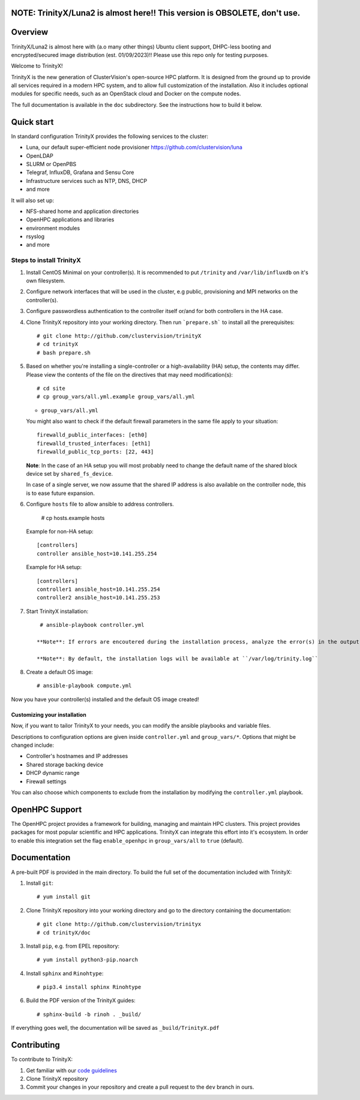 NOTE: TrinityX/Luna2 is almost here!! This version is OBSOLETE, don't use.
========

.. image:: img/trinityxbanner_scaled.png

Overview
========

TrinityX/Luna2 is almost here with (a.o many other things) Ubuntu client support, DHPC-less booting and encrypted/secured image distribution (est. 01/09/2023)!! Please use this repo only for testing purposes.

Welcome to TrinityX!

TrinityX is the new generation of ClusterVision's open-source HPC platform. It is designed from the ground up to provide all services required in a modern HPC system, and to allow full customization of the installation. Also it includes optional modules for specific needs, such as an OpenStack cloud and Docker on the compute nodes.

The full documentation is available in the ``doc`` subdirectory. See the instructions how to build it below.


Quick start
===========

In standard configuration TrinityX provides the following services to the cluster:

* Luna, our default super-efficient node provisioner https://github.com/clustervision/luna
* OpenLDAP
* SLURM or OpenPBS
* Telegraf, InfluxDB, Grafana and Sensu Core
* Infrastructure services such as NTP, DNS, DHCP
* and more

It will also set up:

* NFS-shared home and application directories
* OpenHPC applications and libraries
* environment modules
* rsyslog
* and more

.. image:: img/triX_300.png
   :width: 300px
   :height: 300px


Steps to install TrinityX
~~~~~~~~~~~~~~~~~~~~~~~~~

1. Install CentOS Minimal on your controller(s). It is recommended to put ``/trinity`` and  ``/var/lib/influxdb`` on it's own filesystem.

2. Configure network interfaces that will be used in the cluster, e.g public, provisioning and MPI networks on the controller(s).

3. Configure passwordless authentication to the controller itself or/and for both controllers in the HA case.

4. Clone TrinityX repository into your working directory. Then run ```prepare.sh``` to install all the prerequisites::

       # git clone http://github.com/clustervision/trinityX
       # cd trinityX
       # bash prepare.sh

5. Based on whether you're installing a single-controller or a high-availability (HA) setup, the contents may differ. Please view the contents of the file on the directives that may need modification(s)::

       # cd site 
       # cp group_vars/all.yml.example group_vars/all.yml

   * ``group_vars/all.yml``

   You might also want to check if the default firewall parameters in the same file apply to your situation::

      firewalld_public_interfaces: [eth0]
      firewalld_trusted_interfaces: [eth1]
      firewalld_public_tcp_ports: [22, 443]

   **Note**: In the case of an HA setup you will most probably need to change the default name of the shared block device set by ``shared_fs_device``.

   In case of a single server, we now assume that the shared IP address is also available on the controller node, this is to ease future expansion.

6. Configure ``hosts`` file to allow ansible to address controllers.

       # cp hosts.example hosts

   Example for non-HA setup::

       [controllers]
       controller ansible_host=10.141.255.254

   Example for HA setup::

       [controllers]
       controller1 ansible_host=10.141.255.254
       controller2 ansible_host=10.141.255.253

7. Start TrinityX installation::

     # ansible-playbook controller.yml

    **Note**: If errors are encoutered during the installation process, analyze the error(s) in the output and try to fix it then re-run the installer.

    **Note**: By default, the installation logs will be available at ``/var/log/trinity.log``

8. Create a default OS image::

    # ansible-playbook compute.yml

Now you have your controller(s) installed and the default OS image created!


Customizing your installation
-----------------------------

Now, if you want to tailor TrinityX to your needs, you can modify the ansible playbooks and variable files.

Descriptions to configuration options are given inside ``controller.yml`` and ``group_vars/*``. Options that might be changed include:

* Controller's hostnames and IP addresses
* Shared storage backing device
* DHCP dynamic range
* Firewall settings

You can also choose which components to exclude from the installation by modifying the ``controller.yml`` playbook.

OpenHPC Support
===============

The OpenHPC project provides a framework for building, managing and maintain HPC clusters. This project provides packages for most popular scientific and HPC applications. TrinityX can integrate this effort into it's ecosystem. In order to enable this integration set the flag ``enable_openhpc`` in ``group_vars/all`` to ``true`` (default). 

Documentation
=============

A pre-built PDF is provided in the main directory. To build the full set of the documentation included with TrinityX:

1. Install ``git``::

    # yum install git

2. Clone TrinityX repository into your working directory and go to the directory containing the documentation::

    # git clone http://github.com/clustervision/trinityx
    # cd trinityX/doc

3. Install ``pip``, e.g. from EPEL repository::

    # yum install python3-pip.noarch

4. Install ``sphinx`` and ``Rinohtype``::

    # pip3.4 install sphinx Rinohtype

6. Build the PDF version of the TrinityX guides::

   # sphinx-build -b rinoh . _build/

If everything goes well, the documentation will be saved as ``_build/TrinityX.pdf``


Contributing
============

To contribute to TrinityX:

1. Get familiar with our `code guidelines <Guidelines.rst>`_
2. Clone TrinityX repository
3. Commit your changes in your repository and create a pull request to the ``dev`` branch in ours.
